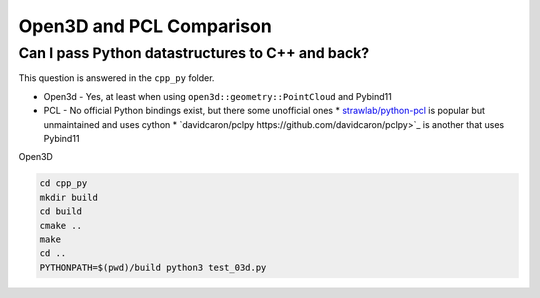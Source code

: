 Open3D and PCL Comparison
=========================

Can I pass Python datastructures to C++ and back?
-------------------------------------------------

This question is answered in the ``cpp_py`` folder.

* Open3d - Yes, at least when using ``open3d::geometry::PointCloud`` and Pybind11
* PCL - No official Python bindings exist, but there some unofficial ones
  * `strawlab/python-pcl <https://github.com/strawlab/python-pcl/issues/395>`_ is popular but unmaintained and uses cython
  * `davidcaron/pclpy https://github.com/davidcaron/pclpy>`_ is another that uses Pybind11

Open3D

.. code-block:: console

  cd cpp_py
  mkdir build
  cd build
  cmake ..
  make
  cd ..
  PYTHONPATH=$(pwd)/build python3 test_03d.py

